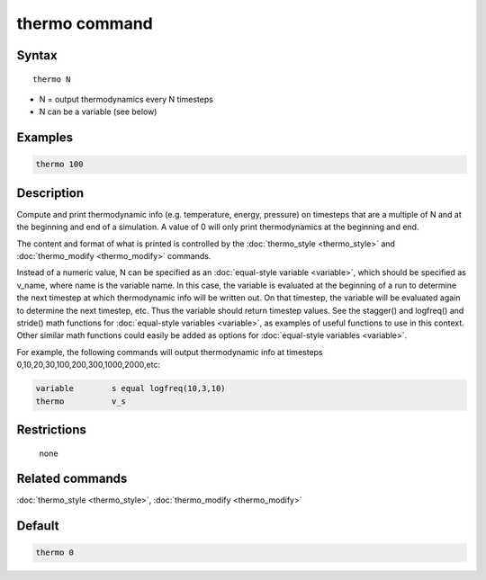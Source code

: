 .. index:: thermo

thermo command
==============

Syntax
""""""

.. parsed-literal::

   thermo N

* N = output thermodynamics every N timesteps
* N can be a variable (see below)

Examples
""""""""

.. code-block:: LAMMPS

   thermo 100

Description
"""""""""""

Compute and print thermodynamic info (e.g. temperature, energy,
pressure) on timesteps that are a multiple of N and at the beginning
and end of a simulation.  A value of 0 will only print thermodynamics
at the beginning and end.

The content and format of what is printed is controlled by the
:doc:`thermo_style <thermo_style>` and
:doc:`thermo_modify <thermo_modify>` commands.

Instead of a numeric value, N can be specified as an :doc:`equal-style variable <variable>`, which should be specified as v_name, where
name is the variable name.  In this case, the variable is evaluated at
the beginning of a run to determine the next timestep at which
thermodynamic info will be written out.  On that timestep, the
variable will be evaluated again to determine the next timestep, etc.
Thus the variable should return timestep values.  See the stagger()
and logfreq() and stride() math functions for :doc:`equal-style variables <variable>`, as examples of useful functions to use in
this context.  Other similar math functions could easily be added as
options for :doc:`equal-style variables <variable>`.

For example, the following commands will output thermodynamic info at
timesteps 0,10,20,30,100,200,300,1000,2000,etc:

.. code-block:: LAMMPS

   variable        s equal logfreq(10,3,10)
   thermo          v_s

Restrictions
""""""""""""
 none

Related commands
""""""""""""""""

:doc:`thermo_style <thermo_style>`, :doc:`thermo_modify <thermo_modify>`

Default
"""""""

.. code-block:: LAMMPS

   thermo 0
